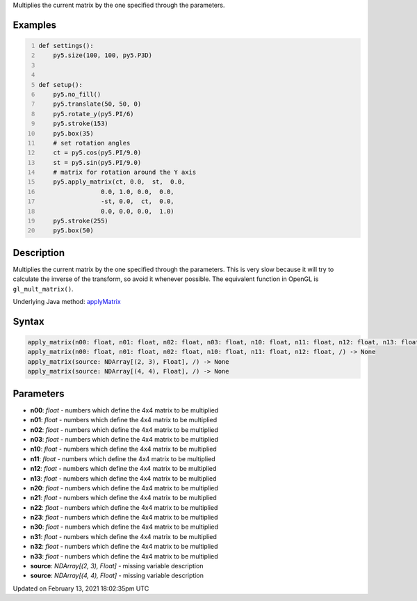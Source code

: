 .. title: apply_matrix()
.. slug: apply_matrix
.. date: 2021-02-13 18:02:35 UTC+00:00
.. tags:
.. category:
.. link:
.. description: py5 apply_matrix() documentation
.. type: text

Multiplies the current matrix by the one specified through the parameters.

Examples
========

.. raw:: html

    <div class="example-table">

.. raw:: html

    <div class="example-row"><div class="example-cell-image">

.. image:: /images/reference/Sketch_apply_matrix_0.png
    :alt: example picture for apply_matrix()

.. raw:: html

    </div><div class="example-cell-code">

.. code:: python
    :number-lines:

    def settings():
        py5.size(100, 100, py5.P3D)


    def setup():
        py5.no_fill()
        py5.translate(50, 50, 0)
        py5.rotate_y(py5.PI/6)
        py5.stroke(153)
        py5.box(35)
        # set rotation angles
        ct = py5.cos(py5.PI/9.0)
        st = py5.sin(py5.PI/9.0)
        # matrix for rotation around the Y axis
        py5.apply_matrix(ct, 0.0,  st,  0.0,
                     0.0, 1.0, 0.0,  0.0,
                     -st, 0.0,  ct,  0.0,
                     0.0, 0.0, 0.0,  1.0)
        py5.stroke(255)
        py5.box(50)

.. raw:: html

    </div></div>

.. raw:: html

    </div>

Description
===========

Multiplies the current matrix by the one specified through the parameters. This is very slow because it will try to calculate the inverse of the transform, so avoid it whenever possible. The equivalent function in OpenGL is ``gl_mult_matrix()``.

Underlying Java method: `applyMatrix <https://processing.org/reference/applyMatrix_.html>`_

Syntax
======

.. code:: python

    apply_matrix(n00: float, n01: float, n02: float, n03: float, n10: float, n11: float, n12: float, n13: float, n20: float, n21: float, n22: float, n23: float, n30: float, n31: float, n32: float, n33: float, /) -> None
    apply_matrix(n00: float, n01: float, n02: float, n10: float, n11: float, n12: float, /) -> None
    apply_matrix(source: NDArray[(2, 3), Float], /) -> None
    apply_matrix(source: NDArray[(4, 4), Float], /) -> None

Parameters
==========

* **n00**: `float` - numbers which define the 4x4 matrix to be multiplied
* **n01**: `float` - numbers which define the 4x4 matrix to be multiplied
* **n02**: `float` - numbers which define the 4x4 matrix to be multiplied
* **n03**: `float` - numbers which define the 4x4 matrix to be multiplied
* **n10**: `float` - numbers which define the 4x4 matrix to be multiplied
* **n11**: `float` - numbers which define the 4x4 matrix to be multiplied
* **n12**: `float` - numbers which define the 4x4 matrix to be multiplied
* **n13**: `float` - numbers which define the 4x4 matrix to be multiplied
* **n20**: `float` - numbers which define the 4x4 matrix to be multiplied
* **n21**: `float` - numbers which define the 4x4 matrix to be multiplied
* **n22**: `float` - numbers which define the 4x4 matrix to be multiplied
* **n23**: `float` - numbers which define the 4x4 matrix to be multiplied
* **n30**: `float` - numbers which define the 4x4 matrix to be multiplied
* **n31**: `float` - numbers which define the 4x4 matrix to be multiplied
* **n32**: `float` - numbers which define the 4x4 matrix to be multiplied
* **n33**: `float` - numbers which define the 4x4 matrix to be multiplied
* **source**: `NDArray[(2, 3), Float]` - missing variable description
* **source**: `NDArray[(4, 4), Float]` - missing variable description


Updated on February 13, 2021 18:02:35pm UTC

